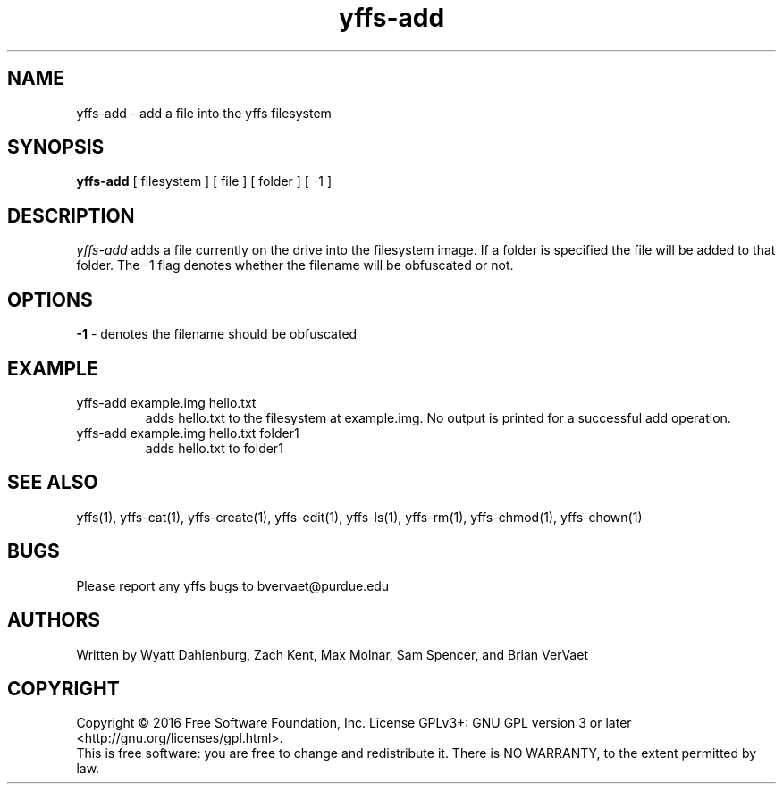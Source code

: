 .TH yffs-add 1
.SH NAME
yffs-add \-   add a file into the yffs filesystem
.SH SYNOPSIS
.B yffs-add
[ filesystem ] [ file ] [ folder ] [ -1 ]
.SH DESCRIPTION
.I  yffs-add
adds a file currently on the drive into the filesystem image. If a folder is specified the file will be added to that folder. The -1 flag denotes whether the filename will be obfuscated or not.
.SH OPTIONS 
.B -1 
\- denotes the filename should be obfuscated
.SH EXAMPLE
.TP
yffs-add example.img hello.txt 
adds hello.txt to the filesystem at example.img. No output is printed for a successful add operation.
.TP
yffs-add example.img hello.txt folder1  
adds hello.txt to folder1
.SH "SEE ALSO"
yffs(1), yffs-cat(1), yffs-create(1), yffs-edit(1), yffs-ls(1), yffs-rm(1), yffs-chmod(1), yffs-chown(1)
.SH BUGS
Please report any yffs bugs to bvervaet@purdue.edu
.SH AUTHORS
Written by Wyatt Dahlenburg, Zach Kent, Max Molnar, Sam Spencer, and Brian VerVaet
.SH COPYRIGHT
Copyright \(co 2016 Free Software Foundation, Inc.
License GPLv3+: GNU GPL version 3 or later <http://gnu.org/licenses/gpl.html>.
.br
This is free software: you are free to change and redistribute it.
There is NO WARRANTY, to the extent permitted by law.